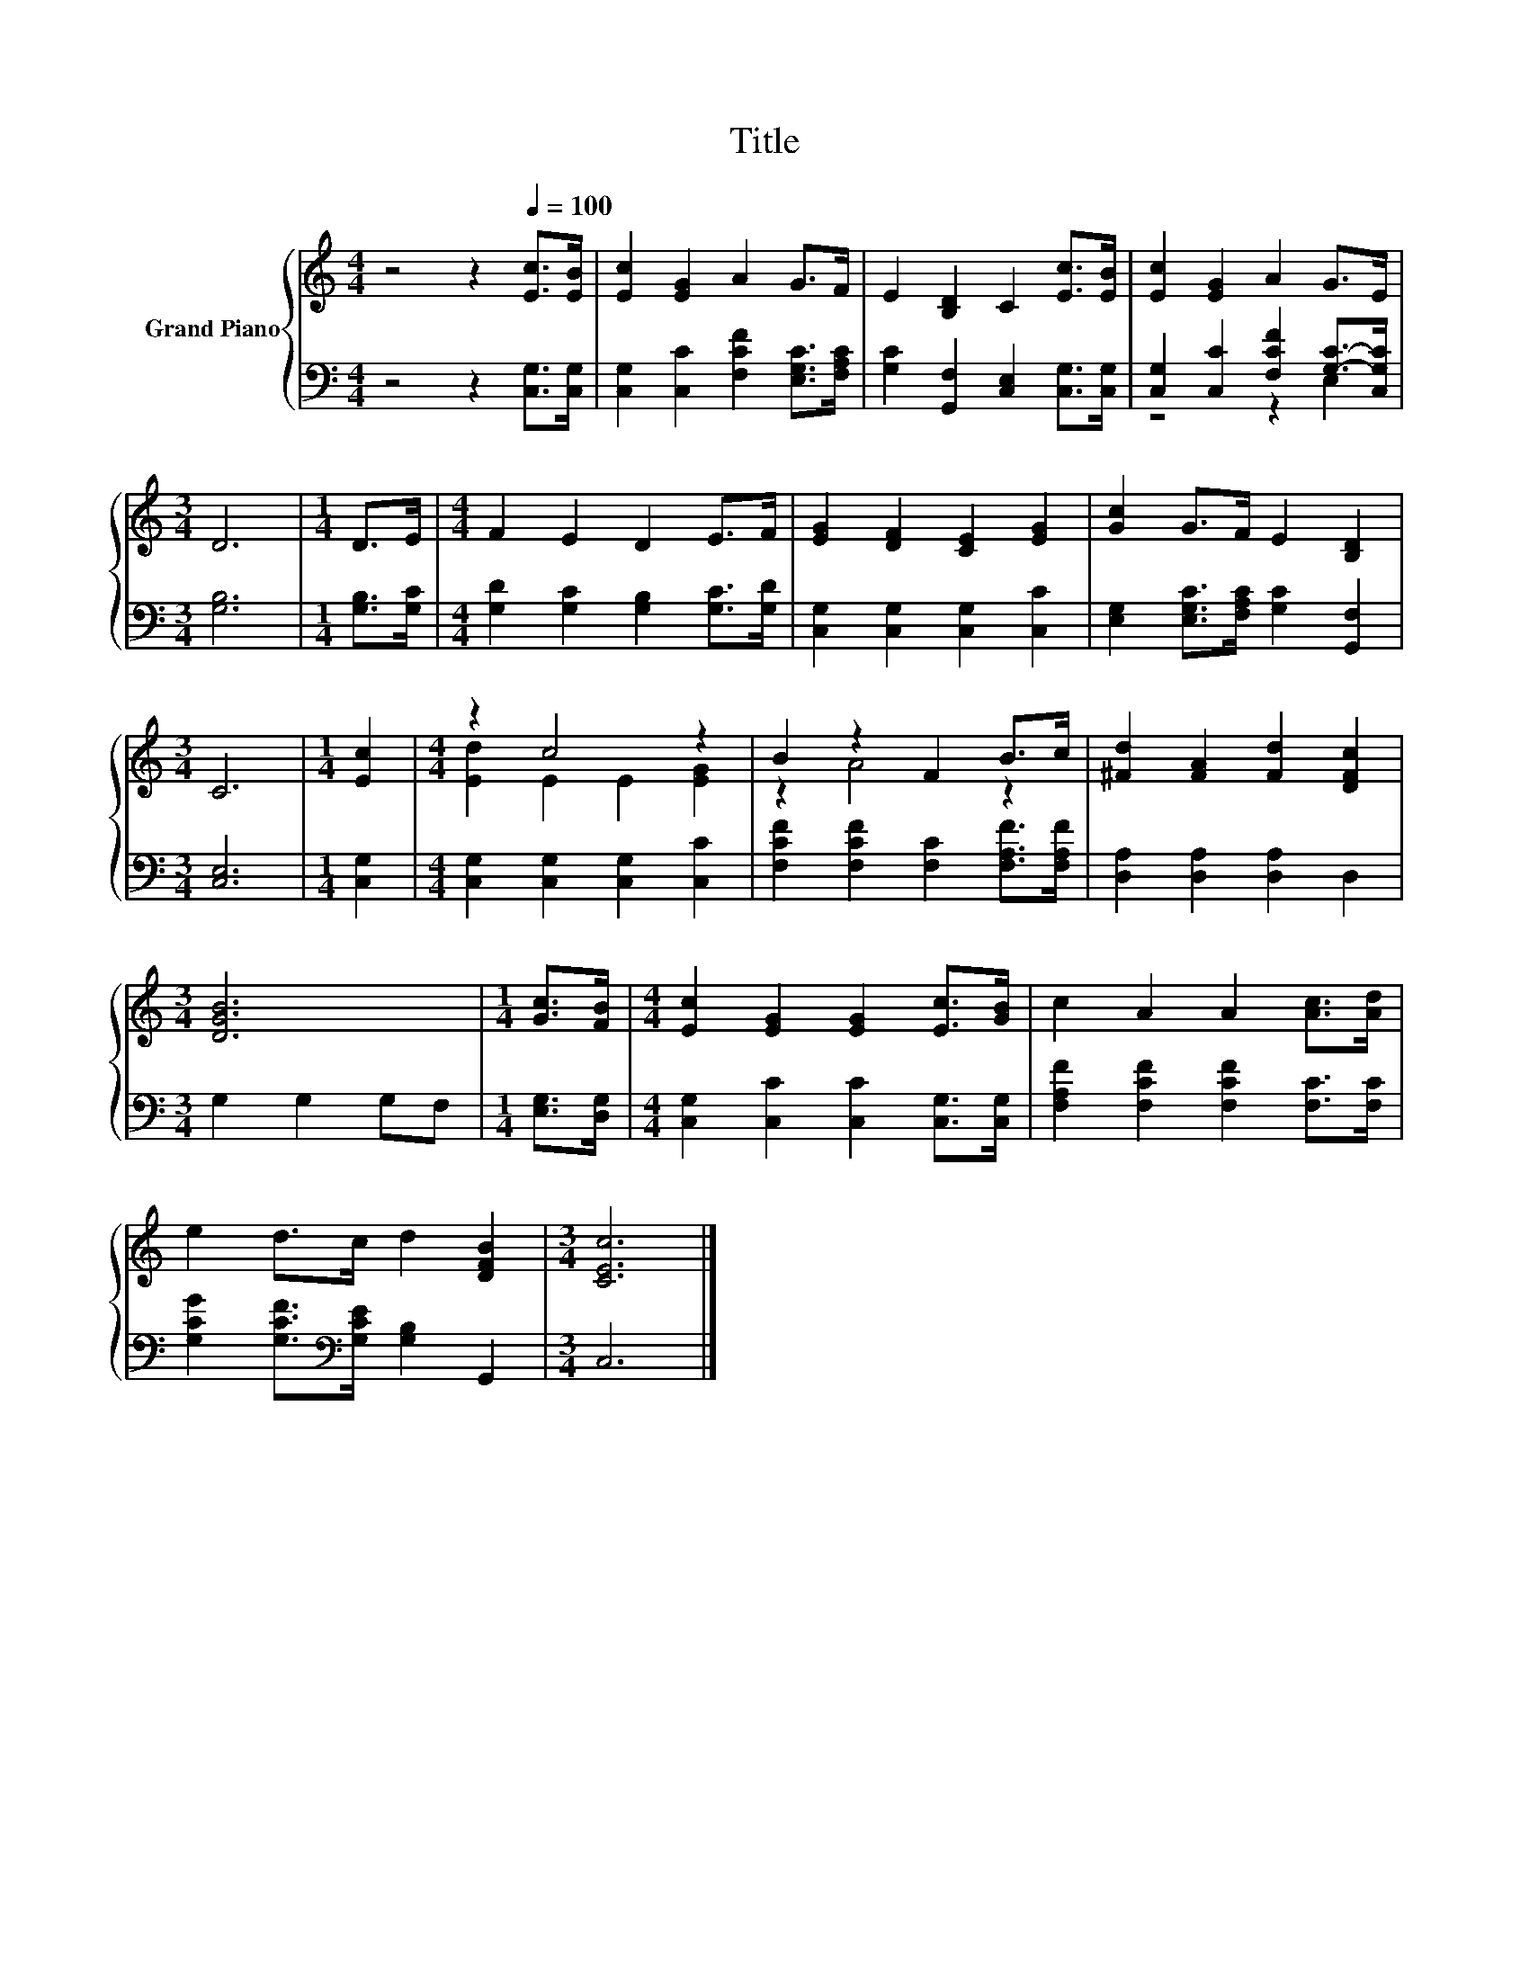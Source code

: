 X:1
T:Title
%%score { ( 1 4 ) | ( 2 3 ) }
L:1/8
M:4/4
K:C
V:1 treble nm="Grand Piano"
V:4 treble 
V:2 bass 
V:3 bass 
V:1
 z4 z2[Q:1/4=100] [Ec]>[EB] | [Ec]2 [EG]2 A2 G>F | E2 [B,D]2 C2 [Ec]>[EB] | [Ec]2 [EG]2 A2 G>E | %4
[M:3/4] D6 |[M:1/4] D>E |[M:4/4] F2 E2 D2 E>F | [EG]2 [DF]2 [CE]2 [EG]2 | [Gc]2 G>F E2 [B,D]2 | %9
[M:3/4] C6 |[M:1/4] [Ec]2 |[M:4/4] z2 c4 z2 | B2 z2 F2 B>c | [^Fd]2 [FA]2 [Fd]2 [DFc]2 | %14
[M:3/4] [DGB]6 |[M:1/4] [Gc]>[FB] |[M:4/4] [Ec]2 [EG]2 [EG]2 [Ec]>[GB] | c2 A2 A2 [Ac]>[Ad] | %18
 e2 d>c d2 [DFB]2 |[M:3/4] [CEc]6 |] %20
V:2
 z4 z2 [C,G,]>[C,G,] | [C,G,]2 [C,C]2 [F,CF]2 [E,G,C]>[F,A,C] | %2
 [G,C]2 [G,,F,]2 [C,E,]2 [C,G,]>[C,G,] | [C,G,]2 [C,C]2 [F,CF]2 [G,C]->[C,G,C] |[M:3/4] [G,B,]6 | %5
[M:1/4] [G,B,]>[G,C] |[M:4/4] [G,D]2 [G,C]2 [G,B,]2 [G,C]>[G,D] | [C,G,]2 [C,G,]2 [C,G,]2 [C,C]2 | %8
 [E,G,]2 [E,G,C]>[F,A,C] [G,C]2 [G,,F,]2 |[M:3/4] [C,E,]6 |[M:1/4] [C,G,]2 | %11
[M:4/4] [C,G,]2 [C,G,]2 [C,G,]2 [C,C]2 | [F,CF]2 [F,CF]2 [F,C]2 [F,A,F]>[F,A,F] | %13
 [D,A,]2 [D,A,]2 [D,A,]2 D,2 |[M:3/4] G,2 G,2 G,F, |[M:1/4] [E,G,]>[D,G,] | %16
[M:4/4] [C,G,]2 [C,C]2 [C,C]2 [C,G,]>[C,G,] | [F,A,F]2 [F,CF]2 [F,CF]2 [F,C]>[F,C] | %18
 [G,CG]2 [G,CF]>[K:bass][G,CE] [G,B,]2 G,,2 |[M:3/4] C,6 |] %20
V:3
 x8 | x8 | x8 | z4 z2 E,2 |[M:3/4] x6 |[M:1/4] x2 |[M:4/4] x8 | x8 | x8 |[M:3/4] x6 |[M:1/4] x2 | %11
[M:4/4] x8 | x8 | x8 |[M:3/4] x6 |[M:1/4] x2 |[M:4/4] x8 | x8 | x7/2[K:bass] x9/2 |[M:3/4] x6 |] %20
V:4
 x8 | x8 | x8 | x8 |[M:3/4] x6 |[M:1/4] x2 |[M:4/4] x8 | x8 | x8 |[M:3/4] x6 |[M:1/4] x2 | %11
[M:4/4] [Ed]2 E2 E2 [EG]2 | z2 A4 z2 | x8 |[M:3/4] x6 |[M:1/4] x2 |[M:4/4] x8 | x8 | x8 | %19
[M:3/4] x6 |] %20

